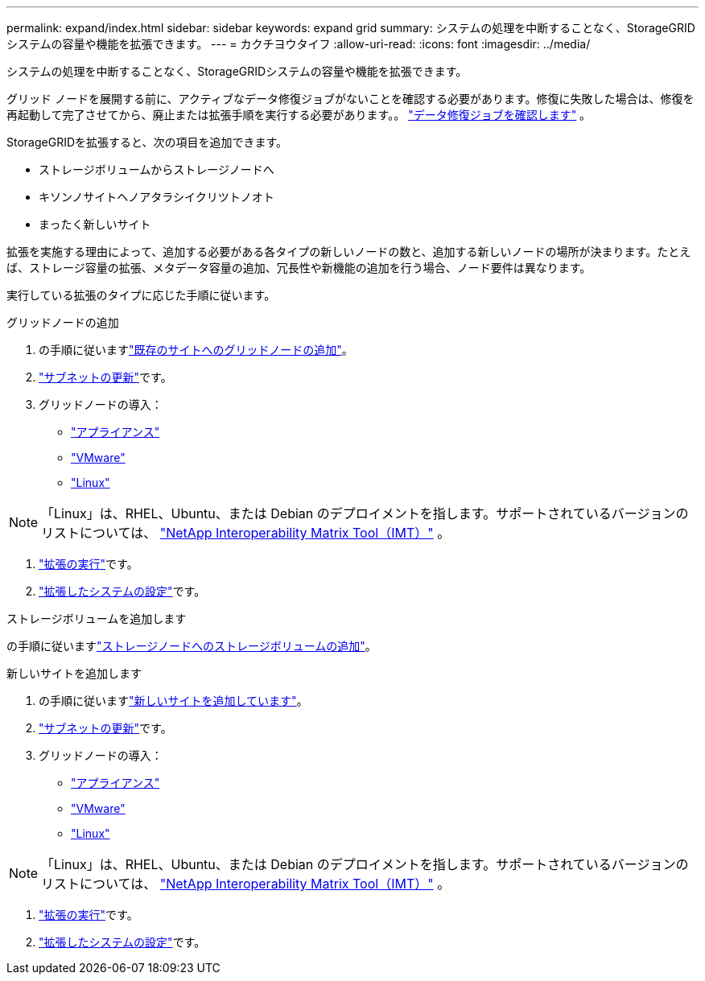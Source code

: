 ---
permalink: expand/index.html 
sidebar: sidebar 
keywords: expand grid 
summary: システムの処理を中断することなく、StorageGRIDシステムの容量や機能を拡張できます。 
---
= カクチヨウタイフ
:allow-uri-read: 
:icons: font
:imagesdir: ../media/


[role="lead"]
システムの処理を中断することなく、StorageGRIDシステムの容量や機能を拡張できます。

グリッド ノードを展開する前に、アクティブなデータ修復ジョブがないことを確認する必要があります。修復に失敗した場合は、修復を再起動して完了させてから、廃止または拡張手順を実行する必要があります。。 link:../maintain/checking-data-repair-jobs.html["データ修復ジョブを確認します"] 。

StorageGRIDを拡張すると、次の項目を追加できます。

* ストレージボリュームからストレージノードへ
* キソンノサイトヘノアタラシイクリツトノオト
* まったく新しいサイト


拡張を実施する理由によって、追加する必要がある各タイプの新しいノードの数と、追加する新しいノードの場所が決まります。たとえば、ストレージ容量の拡張、メタデータ容量の追加、冗長性や新機能の追加を行う場合、ノード要件は異なります。

実行している拡張のタイプに応じた手順に従います。

[role="tabbed-block"]
====
.グリッドノードの追加
--
. の手順に従いますlink:adding-grid-nodes-to-existing-site-or-adding-new-site.html["既存のサイトへのグリッドノードの追加"]。
. link:updating-subnets-for-grid-network.html["サブネットの更新"]です。
. グリッドノードの導入：
+
** link:deploying-new-grid-nodes.html#appliances-deploying-storage-gateway-or-non-primary-admin-nodes["アプライアンス"]
** link:deploying-new-grid-nodes.html#vmware-deploy-grid-nodes["VMware"]
** link:deploying-new-grid-nodes.html#linux-deploy-grid-nodes["Linux"]





NOTE: 「Linux」は、RHEL、Ubuntu、または Debian のデプロイメントを指します。サポートされているバージョンのリストについては、 https://imt.netapp.com/matrix/#welcome["NetApp Interoperability Matrix Tool（IMT）"^] 。

. link:performing-expansion.html["拡張の実行"]です。
. link:configuring-expanded-storagegrid-system.html["拡張したシステムの設定"]です。


--
.ストレージボリュームを追加します
--
の手順に従いますlink:adding-storage-volumes-to-storage-nodes.html["ストレージノードへのストレージボリュームの追加"]。

--
.新しいサイトを追加します
--
. の手順に従いますlink:adding-grid-nodes-to-existing-site-or-adding-new-site.html["新しいサイトを追加しています"]。
. link:updating-subnets-for-grid-network.html["サブネットの更新"]です。
. グリッドノードの導入：
+
** link:deploying-new-grid-nodes.html#appliances-deploying-storage-gateway-or-non-primary-admin-nodes["アプライアンス"]
** link:deploying-new-grid-nodes.html#vmware-deploy-grid-nodes["VMware"]
** link:deploying-new-grid-nodes.html#linux-deploy-grid-nodes["Linux"]





NOTE: 「Linux」は、RHEL、Ubuntu、または Debian のデプロイメントを指します。サポートされているバージョンのリストについては、 https://imt.netapp.com/matrix/#welcome["NetApp Interoperability Matrix Tool（IMT）"^] 。

. link:performing-expansion.html["拡張の実行"]です。
. link:configuring-expanded-storagegrid-system.html["拡張したシステムの設定"]です。


--
====
